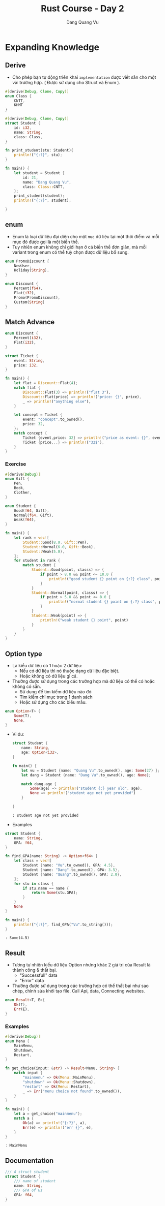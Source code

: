 #+title: Rust Course - Day 2
#+author: Dang Quang Vu
#+description: Rust languages courses

* Expanding Knowledge
** Derive
- Cho phép bạn tự động triển khai =implementation= được viết sẵn cho một vài
  trường hợp. ( Được sử dụng cho Struct và Enum ).

#+begin_src rust
#[derive(Debug, Clone, Copy)]
enum Class {
    CNTT,
    KHMT
}

#[derive(Debug, Clone, Copy)]
struct Student {
    id: i32,
    name: String,
    class: Class,
}

fn print_student(stu: Student){
    println!("{:?}", stu);
}

fn main() {
    let student = Student {
        id: 21,
        name: "Dang Quang Vu",
        class: Class::CNTT,
    };
    print_student(student);
    println!("{:?}", student);

}
#+end_src

** enum
- Enum là loại dữ liệu đại diện cho một =mục= dữ liệu tại một thời điểm và mỗi mục
  đó được gọi là một biến thể.
- Tuy nhiên enum không chỉ giới hạn ở cá biến thể đơn giản, mà mỗi variant trong
  enum có thể tuỳ chọn được dữ liệu bổ sung.

#+begin_src rust
enum PromoDiscount {
    NewUser,
    Holiday(String),
}

enum Discount {
    Percent(f64),
    Flat(i32),
    Promo(PromoDiscount),
    Custom(String)
}
#+end_src

** Match Advance
#+begin_src rust
enum Discount {
    Percent(i32),
    Flat(i32),
}

struct Ticket {
    event: String,
    price: i32,
}

fn main() {
    let flat = Discount::Flat(4);
    match flat {
        Discount::Flat(3) => println!("flat 3"),
        Discount::Flat(price) => println!("price: {}", price),
        _ => println!("anything else"),
    }

    let concept = Ticket {
        event: "concept".to_owned(),
        price: 32,
    };
    match concept {
        Ticket {event,price: 32} => println!("price as event: {}", event),
        Ticket {price,..} => println!("32$"),
    }
}

#+end_src

*** Exercise
#+begin_src rust
#[derive(Debug)]
enum Gift {
    Pen,
    Book,
    Clother,
}

enum Student {
    Good(f64, Gift),
    Normal(f64, Gift),
    Weak(f64),
}

fn main() {
    let rank = vec![
        Student::Good(8.0, Gift::Pen),
        Student::Normal(6.0, Gift::Book),
        Student::Weak(5.0),
    ];
    for student in rank {
        match student {
            Student::Good(point, classs) => {
                if point > 8.0 && point <= 10.0 {
                    println!("good student {} point on {:?} class", point, classs)
                }
            }
            Student::Normal(point, classs) => {
                if point > 5.0 && point <= 8.0 {
                    println!("normal student {} point on {:?} class", point, classs)
                }
            }
            Student::Weak(point) => {
                println!("weak student {} point", point)
            }
        }
    }
}
#+end_src

** Option type
- Là kiểu dữ liệu có 1 hoặc 2 dữ liệu:
  + Nếu có dữ liệu thì nó thuộc dạng dữ liệu đặc biệt.
  + Hoặc không có dữ liệu gì cả.
- Thường được sử dụng trong các trường hợp mà dữ liệu có thể có hoặc không có
  sẵn.
  + Sử dụng để tìm kiếm dữ liệu nào đó
  + Tìm kiếm chỉ mục trong 1 danh sách
  + Hoặc sử dụng cho các biểu mẫu.

#+begin_src rust
enum Option<T> {
    Some(T),
    None,
}
#+end_src

- Vi du:
  #+begin_src rust
struct Student {
    name: String,
    age: Option<i32>,
}

fn main() {
    let vu = Student {name: "Quang Vu".to_owned(), age: Some(27) };
    let dang = Student {name: "Dang Vu".to_owned(), age: None};

    match dang.age {
        Some(age) => println!("student {:} year old", age),
        None => println!("student age not yet provided")
    }

}

  #+end_src

  #+begin_src
  : student age not yet provided
  #+end_src

- Examples
#+begin_src rust
struct Student {
    name: String,
    GPA: f64,
}

fn find_GPA(name: String) -> Option<f64> {
    let class = vec![
        Student {name: "Vu".to_owned(), GPA: 4.5},
        Student {name: "Dang".to_owned(), GPA: 3.5},
        Student {name: "Quang".to_owned(), GPA: 2.0},
    ];
    for stu in class {
        if stu.name == name {
            return Some(stu.GPA);
        }
    }
    None
}

fn main() {
    println!("{:?}", find_GPA("Vu".to_string()));
}

#+end_src

#+begin_src
: Some(4.5)
#+end_src

** Result
- Tương tự nhiên kiểu dữ liệu Option nhưng khác 2 giá trị của Result là thành
  công & thất bại.
  + "Successfull" data
  + "Error" data
- Thường được sử dụng trong các trường hợp có thể thất bại như sao chép, chỉnh
  sửa khởi tạo file. Call Api, data, Connecting websites.
#+begin_src rust
enum Result<T, E>{
    Ok(T),
    Err(E),
}
#+end_src

*** Examples
#+begin_src rust
#[derive(Debug)]
enum Menu {
    MainMenu,
    Shutdown,
    Restart,
}

fn get_choice(input: &str) -> Result<Menu, String> {
    match input {
        "mainmenu" => Ok(Menu::MainMenu),
        "shutdown" => Ok(Menu::Shutdown),
        "restart" => Ok(Menu::Restart),
        _ => Err("menu choice not found".to_owned()),
    }
}

fn main() {
    let a = get_choice("mainmenu");
    match a {
        Ok(a) => println!("{:?}", a),
        Err(e) => println!("err {}", e),
    }
}
#+end_src

#+begin_src
: MainMenu
#+end_src

** Documentation
#+begin_src rust
/// A struct student
struct Student {
    /// name of student
    name: String,
    /// GPA of Us
    GPA: f64,
}

/// find GPA function
fn find_GPA(name: String) -> Option<f64> {
    let class = vec![
        Student {name: "Vu".to_owned(), GPA: 4.5},
        Student {name: "Dang".to_owned(), GPA: 3.5},
        Student {name: "Quang".to_owned(), GPA: 2.0},
    ];
    for stu in class {
        if stu.name == name {
            return Some(stu.GPA);
        }
    }
    None
}

fn main() {
    println!("{:?}", find_GPA("Vu".to_string()));
}
#+end_src

#+begin_src
cargo doc --open
#+end_src

* Data Structures
** HashMap
- Đây là một cách hữu ích để lưu trữ thông tin và truy xuất thông tin khi bạn
  biết chính xác những gì bạn đang tìm kiếm.
- HashMap là dữ liệu được lưu trữ theo cặp key-value.
- Hashmap sẽ giúp bạn truy xuất dữ liệu rất nhanh.

#+begin_src rust
use std::collections::HashMap;

fn main() {
    let mut class = HashMap::new();
    class.insert("Vu", 27);
    class.insert("Dang", 28);
    class.insert("Quang", 21);
    class.remove("Dang");

    match class.get("Vu") {
        Some(age) => println!("age = {}", age),
        None => println!("not found"),
    }

    for (student, age) in class.iter() {
        println!("student = {:?}, age = {:?}", student,age);
    }

    for student in class.keys() {
        println!("student = {:?}", student);
    }

    for age in class.values() {
    println!("age = {:?}", age);
    }

}
#+end_src

#+begin_src
: age = 27
: student = "Vu", age = 27
: student = "Quang", age = 21
: student = "Vu"
: student = "Quang"
: age = 27
: age = 21
#+end_src

** Closures
#+begin_src rust
fn add_fn(a: i32, b: i32) -> i32 {
    a + b
}

fn main() {
    let sum = add_fn(2,3);
    let add1 = | a: i32, b:i32 | -> i32 {
        a + b
    };
    let sum1 = add1(2,3);

    let add2 = |a , b| a + b;
    let sum2 = add2(2,3);
}
#+end_src

** Map Combinator
#+begin_src rust
fn maybe_some() -> Option<i32> {
    Some(4)
}

fn maybe_word() -> Option<String> {
    Some("Hello".to_owned())
}

fn main() {
    let plus_one = match maybe_some() {
        Some(num) => Some(num + 1),
        None => None,
    };

    let plus_one_upgrade = maybe_some().map(|num| num + 1);
    println!("{:?}", plus_one_upgrade);
}
#+end_src

** Option Combinator
#+begin_src rust
fn main() {
    let a: Option<i32> = Some(1);

    let a_is_some = a.is_some();
    dbg!(a_is_some);

    let a_is_none = a.is_none();
    dbg!(a_is_none);

    let a_map = a.map(|num| num + 1);
    dbg!(a_map);

    let a_filtered = a.filter(|num| num == &1);
    dbg!(a_filtered);

    let a_or_else = a.or_else(|| Some(5));
    dbg!(a_or_else);

    let a_unwarp_or_else = a.unwrap_or_else(|| 0);
    dbg!(a_unwarp_or_else);

    let a_unwrap = a.unwrap();
    println!("unwrap = {:?}", a_unwrap);
}
#+end_src

#+begin_src
[src/main.rs:6] a_is_some = true
[src/main.rs:9] a_is_none = false
[src/main.rs:12] a_map = Some(
    2,
)
[src/main.rs:15] a_filtered = Some(
    1,
)
[src/main.rs:18] a_or_else = Some(
    1,
)
[src/main.rs:21] a_unwarp_or_else = 1
unwrap = 1
#+end_src

** Iterator
#+begin_src rust
fn main() {
    let numbers = vec![1, 2, 3, 4, 5];
    // let plus_one = vec![];
    // for num in number {
    //     plus_one.push(num + 1)
    // }

    let plus_one_up: Vec<i32> = numbers
        .iter()
        .filter(|num| num >= &&3)
        .map(|num| num + 1)
        .collect();
    println!("{:?}", plus_one_up);
}
#+end_src

#+begin_src
: [4, 5, 6]
#+end_src

** Range
#+begin_src rust
fn main() {
    let range1 = 1..=3;
    for i in range1 {
        println!("i = {}", i);
    }

    let range2 = 1..3; // 1 -> n-1
    for i in range2 {
        println!("i2 = {}", i);
    }

    for i in 'a'..='f' {
        println!("character = '{}'", i);
    }
}
#+end_src

#+begin_src
i = 1
i = 2
i = 3
i2 = 1
i2 = 2
character = 'a'
character = 'b'
character = 'c'
character = 'd'
character = 'e'
#+end_src

** If let
#+begin_src rust
fn main() {
    let maybe_user = Some("Vu");
    match maybe_user {
        Some(name) => println!("{:?}", name),
        None => println!("no user"),
    }

    if let Some(user) = maybe_user {
        println!("{:?}", user);
    } else {
        println!("no user");
    }
}
#+end_src

* Managing Code
** Modules
#+begin_src rust
mod testing1 {
    pub fn say_hello() {
        println!("Hello World");
    }
    pub fn say_goodbye() {
        println!("Goodbye");
    }
}

mod math {
    fn add(a: i32, b: i32) -> i32 {
        a + b
    }
    fn div(a: i32, b: i32) -> i32 {
        a - b
    }
}

fn main() {
    use testing1::*;
    testing1::say_hello();
    testing1::say_goodbye();
}
#+end_src

#+begin_src
: Hello World
: Goodbye
#+end_src

** Testing

#+begin_src rust
fn all_caps(word: &str) -> String {
    word.to_uppercase()
}

fn main() {}

#[cfg(test)]
mod test {
    use crate::all_caps;

    #[test]
    fn check_all_caps() {
        let result = all_caps("hello");
        assert_eq!(result, "HELLO".to_owned(), "String to be uppercase");
    }
}
#+end_src

** Input
#+begin_src rust
use std::io;

fn get_input() -> io::Result<String> {
    let mut buffer = String::new();
    io::stdin().read_line(&mut buffer)?;
    Ok(buffer.trim().to_owned())
}

fn main() {
    let mut all_input = vec![];
    let mut time_input = 0;
    while time_input < 2 {
        match get_input() {
            Ok(words) => {
                all_input.push(words);
                time_input += 1;
            }
            Err(e) => println!("{:?}", e),
        }
    }

    for input in all_input {
        println!(
            "Original {:?}, capitalized {:?}",
            input,
            input.to_uppercase()
        );
    }
}
#+end_src

** Active Input
#+begin_src rust
use std::io;

enum PowerState {
    Off,
    Sleep,
    Reboot,
    Shutdown,
    Hibernate,
}

impl PowerState {
    fn new(state: &str) -> Option<PowerState> {
        let state = state.trim().to_lowercase();
        match state.as_str() {
            "off" => Some(PowerState::Off),
            "sleep" => Some(PowerState::Sleep),
            "reboot" => Some(PowerState::Reboot),
            "shutdown" => Some(PowerState::Shutdown),
            "hibernate" => Some(PowerState::Hibernate),
            _ => None,
        }
    }
}

fn action_power(state: PowerState) {
    use PowerState::*;
    match state {
        Off => println!("off"),
        Sleep => println!("sleep"),
        Reboot => println!("reboot"),
        Shutdown => println!("shutdown"),
        Hibernate => println!("hibernate"),
    }
}

fn main() {
    let mut buffer = String::new();
    let input = io::stdin().read_line(&mut buffer);
    if input.is_ok() {
        match PowerState::new(&buffer) {
            Some(state) => action_power(state),
            None => println!("invalid"),
        }
    } else {
        println!("error reading file");
    }
}
#+end_src

* Activity
- Command line application to track students in a class
  + Add, edit, view, remove
- Focus using:
  + enums, Options, Result, macth, interators, etc...
  + Ownership, Borrowing issues
  + Mutability
#+begin_src
======manage student======
1. Add student
2. View students
3. Remove student
4. Update student

Enter selection:
#+end_src

#+begin_src rust
use std::{collections::HashMap, io};

#[derive(Clone, Debug)]
pub struct Student {
    name: String,
    age: i32,
}

#[derive(Debug, Clone)]
pub struct Class {
    inner: HashMap<String, Student>,
}

impl Class {
    fn new() -> Self {
        Self {
            inner: HashMap::new(),
        }
    }

    fn add(&mut self, student: Student) {
        self.inner.insert(student.name.to_owned(), student);
    }

    fn get_all(&self) -> Vec<&Student> {
        self.inner.values().collect()
    }
    fn delete(&mut self, name: &str) -> bool {
        self.inner.remove(name).is_some()
    }
    fn update(&mut self, name: &str, age: i32) -> bool {
        match self.inner.get_mut(name) {
            Some(name) => {
                name.age = age;
                true
            }
            None => false,
        }
    }
}

mod manager {
    use crate::{get_input, get_input_int, Class, Student};

    pub fn add_student(class: &mut Class) {
        println!("please enter name student");
        let name = match get_input() {
            Some(name) => name,
            None => return,
        };
        let age = match get_input_int() {
            Some(age) => age,
            None => return,
        };
        let student = Student { name, age };
        class.add(student);
    }
    pub fn view_class(class: &Class) {
        for stu in class.get_all() {
            println!("{:?}", stu);
        }
    }

    pub fn del_student(class: &mut Class) {
        for stu in class.get_all() {
            println!("{:?}", stu);
        }
        println!("please enter name you want remove");
        let name = match get_input() {
            Some(input) => input,
            None => return,
        };
        if class.delete(&name) {
            println!("remove student");
        } else {
            println!("not found");
        }
    }

    pub fn edit_student(class: &mut Class) {
        for stu in class.get_all() {
            println!("{:?}", stu);
        }
        println!("please enter name you want update");
        let name = match get_input() {
            Some(input) => input,
            None => return,
        };

        println!("please enter age to edit");
        let age = match get_input_int() {
            Some(input) => input,
            None => return,
        };
        if class.update(&name, age) {
            println!("student has edit");
        } else {
            println!("not found");
        }
    }
}

fn get_input_int() -> Option<i32> {
    println!("enter age of student");
    let input = match get_input() {
        Some(input) => input,
        None => return None,
    };

    let parsed_input: Result<i32, _> = input.parse();
    match parsed_input {
        Ok(input) => Some(input),
        Err(_) => None,
    }
}

fn get_input() -> Option<String> {
    let mut buffer = String::new();
    while io::stdin().read_line(&mut buffer).is_err() {
        println!("Please enter your data again");
    }
    let input = buffer.trim().to_owned();
    if &input == "" {
        None
    } else {
        Some(input)
    }
}

enum MainMenu {
    AddStudent,
    ViewClass,
    RemoveStudent,
    UpdateStudent,
}

impl MainMenu {
    fn choice(input: &str) -> Option<MainMenu> {
        match input {
            "1" => Some(MainMenu::AddStudent),
            "2" => Some(MainMenu::ViewClass),
            "3" => Some(MainMenu::RemoveStudent),
            "4" => Some(MainMenu::UpdateStudent),
            _ => None,
        }
    }
    fn show_choice() {
        println!("");
        println!("== Class Manager ==");
        println!("1. Add Student");
        println!("2. View Class");
        println!("3. Remove Student");
        println!("4. Update Student");
        println!("");
        println!("Enter selection: ");
    }
}

fn main() {
    // let mut student = Class::new();
    let mut student = Class::new();
    loop {
        MainMenu::show_choice();
        let input = get_input().expect("No data");
        match MainMenu::choice(input.as_str()) {
            Some(MainMenu::AddStudent) => manager::add_student(&mut student),
            Some(MainMenu::ViewClass) => manager::view_class(&student),
            Some(MainMenu::RemoveStudent) => manager::del_student(&mut student),
            Some(MainMenu::UpdateStudent) => manager::edit_student(&mut student),
            None => return,
        }
    }
}
#+end_src

* =Advanced Knowledge=
* Shared Functionality
** Trait
*** Demo
- Trait chỉ đơn giản là cách để xác định rằng một số chức năng đã tồn tại.
- Chúng được sử dụng để tiêu chuẩn hoá các function trên nhiều loại khác nhau
  + =Standardization Permits Function= giúp function có thể hoạt động trên nhiều
    kiểu dữ liệu khác nhau.
- Với function bình thường bạn phải viết nhiều function cho nhiều chức năng khác
  nhau, nhưng nếu tất cả kiểu đó thể hiện 1 chức năng tương tự thì có thể sử
  dụng =Trait=.
#+begin_src rust
trait Say {
    fn make_say(&self);
}

fn hello(say: impl Say) {
    say.make_say();
}

struct Person;
impl Say for Person {
    fn make_say(&self) {
        println!("hello");
    }
}

struct Dog;
impl Say for Dog {
    fn make_say(&self) {
        println!("wofl wofl");
    }
}

fn main() {
    hello(Person {});
    hello(Dog {});
}
#+end_src

*** Activity
#+begin_src rust
trait Perimeter {
    fn calculate_perimeter(&self) -> i32;
}

struct Square {
    side: i32,
}

impl Square {
    fn new(side: i32) -> Self {
        Self { side }
    }
}

impl Default for Square {
    fn default() -> Self {
        Self { side: 40 }
    }
}

impl Perimeter for Square {
    fn calculate_perimeter(&self) -> i32 {
        self.side * 4
    }
}

struct Triangle {
    side_a: i32,
    side_b: i32,
    side_c: i32,
}
impl Perimeter for Triangle {
    fn calculate_perimeter(&self) -> i32 {
        self.side_a + self.side_b + self.side_c
    }
}

fn print_perimeter(shape: impl Perimeter) {
    let perimeter = shape.calculate_perimeter();
    println!("perimeter : {:?}", perimeter);
}

fn main() {
    let square = Square::default();
    let triangle = Triangle {
        side_a: 3,
        side_b: 4,
        side_c: 5,
    };
    print_perimeter(square);
    print_perimeter(triangle);
}
#+end_src

** Generic Function
- Là function cho phép nhiều kiểu dữ liệu khác nhau được sử dụng làm tham số hàm.
- Điều này giúp generic function không sử dụng 1 kiểu dữ liệu cụ thể làm tham số
  như bình thường, mà sẽ sử dụng một trait để làm kiểu dữ liệu.
  + Sau đó function sẽ được sử dụng với bất kỳ loại dữ liệu nào có triển khai trait.
- Điều này có thể thực hiện được bởi vì các trait thể hiện hành vi, và generic
  function có thể sử dụng behavior được xác định trên trait thay vì kiểu dữ liệu
  rõ ràng.

#+begin_src rust
trait Move {
    fn move_to(&self, x: i32, y: i32);
}

struct Snake;
impl Move for Snake {
    fn move_to(&self, x: i32, y: i32) {
        println!("move to ({}, {})", x, y);
    }
}

struct Dog;
impl Move for Dog {
    fn move_to(&self, x: i32, y: i32) {
        println!("dog run to ({}, {})", x, y);
    }
}

// fn make_move(click: impl Move, x: i32, y: i32) {
//     click.move_to(x, y)
// }

// fn make_move<T: Move>(click: T, x: i32, y: i32) {
//     click.move_to(x, y);
// }

fn make_move<T>(click: T, x: i32, y: i32)
where
    T: Move,
{
    click.move_to(x, y);
}

fn main() {
    let rust = Snake {};
    make_move(rust, 1, 2);
}
#+end_src

** Generic Structures
*** Generic Structures
- Cho phép bạn lưu trữ bất kỳ loại dữ liệu nào trong một struct.
- Giới hạn trong cấu trúc của trait là sự hạn chế các loại dữ liệu mà struct có
  thể sử dụng.
  + Các giới hạn trait này còn được gọi là "generic constraints": ràng buộc
    chung.
- Generic structure rất hữu ích khi tạo các data collection.
#+begin_src rust
struct Name<T: Trait1, U: Trait2> {
    field1: T,
    field2: U,
}
#+end_src

*** Definition - DN
#+begin_src rust
trait Seat {
    fn show(&self);
}

struct Ticket<T: Seat> {
    location: T,
}

enum ConceptSeat {
    FrontRow,
    MidSection(i32),
    Back(u32),
}
impl Seat for ConceptSeat {
    fn show(&self) {
        println!("Concept seat");
    }
}

enum AirlineSeat {
    BussinessClass,
    Economy,
    FirstClass,
}
impl Seat for AirlineSeat {
    fn show(&self) {
        println!("Airline seat");
    }
}

// fn ticket_info(ticket: Ticket<AirlineSeat>) {
//     ticket.location.show()
// }

fn ticket_info<T: Seat>(ticket: Ticket<T>) {
    ticket.location.show()
}

fn main() {
    let airline = Ticket {
        location: AirlineSeat::BussinessClass,
    };
    let concept = Ticket {
        location: ConceptSeat::FrontRow,
    };
    ticket_info(airline);
    ticket_info(concept);
}
#+end_src

*** Recap
- Generic Structures cho phép lưu các struct có kiểu dữ liệu tuỳ ý.
- Các kiểu dữ liệu này có thể thuộc bất kỳ kiểu dữ liệu nào, hoặc có thể bị ràng
  buộc bởi các trait được thiết lập trên chính struct đó.
- có 2 kiểu khởi tạo generic structures.
#+begin_src rust
struct Name<T: Trait1,U: Trait2> {
    field1: T,
    field2: U
}

struct Name<T, U>
where
    T: Trait1 + Trait2,
    U: Trait2,
    {
        field1: T,
        field2: U
    }
#+end_src

*** impl Blocks
- Khi triển khai impl trên generic structures chúng ta có 2 lựa chọn:
  + Triển khai chung - =Generic implementation=
    - Generic implementation cho phép thêm chức năng cho bất kỳ loại dữ liệu nào
      có thể được sử dụng.
  + Triển khai riêng - =Concrete implementation=
    - Concrete implementation cho phép chức năng được thêm vào loại dữ liệu cụ
      thể được chỉ ra như một phần của việc concrete implementation.
    - Concrete implementation vẫn có thể bị hạn chế bởi các types có thể được sử
      dụng với Generic structures.
#+begin_src rust
trait Game {
    fn name(&self) -> String;
}

#[derive(Debug)]
enum BoardGame {
    Chess,
    Monopoly,
}
impl Game for BoardGame {
    fn name(&self) -> String {
        "Board Game".to_owned()
    }
}

#[derive(Debug)]
enum VideoGame {
    PlayStation,
    Xbox,
}

impl Game for VideoGame {
    fn name(&self) -> String {
        "Video Game".to_owned()
    }
}

#[derive(Debug)]
struct PlayRoom<T: Game> {
    game: T,
}

impl<T: Game> PlayRoom<T> {
    pub fn cleanup(&self) {
        println!("clean up {:?}", self.game.name());
    }
}

fn main() {
    let video_room = PlayRoom {
        game: VideoGame::Xbox,
    };

    let board_room = PlayRoom {
        game: BoardGame::Chess,
    };
    video_room.cleanup();
    board_room.cleanup();
}
#+end_src

*** Demo
#+begin_src rust
trait Body {}
trait Color {}

#[derive(Debug)]
struct Vehicle<B: Body, C: Color> {
    body: B,
    color: C,
}

impl<B: Body, C: Color> Vehicle<B, C> {
    pub fn new(body: B, color: C) -> Self {
        Self { body, color }
    }
}

#[derive(Debug)]
struct Car;
impl Body for Car {}

#[derive(Debug)]
struct Truck;
impl Body for Truck {}

#[derive(Debug)]
struct Red;
impl Color for Red {}

#[derive(Debug)]
struct Yellow;
impl Color for Yellow {}

fn main() {
    let red_truck = Vehicle::new(Truck, Red);
    let yellow_car = Vehicle::new(Car, Yellow);
    println!("{:?}", red_truck);
    println!("{:?}", yellow_car);
}
#+end_src
